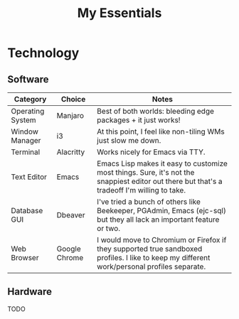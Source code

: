 #+TITLE: My Essentials
#+HUGO_BASE_DIR: ..
#+HUGO_SECTION: post
#+HUGO_CUSTOM_FRONT_MATTER: :date "2021-11-27" :pin true :summary "Things that I deem essential in everyday life"
#+HUGO_TAGS: misc

* Technology
** Software
| Category         | Choice        | Notes                                                                                                                                       |
|------------------+---------------+---------------------------------------------------------------------------------------------------------------------------------------------|
| Operating System | Manjaro       | Best of both worlds: bleeding edge packages + it just works!                                                                                |
| Window Manager   | i3            | At this point, I feel like non-tiling WMs just slow me down.                                                                                |
| Terminal         | Alacritty     | Works nicely for Emacs via TTY.                                                                                                             |
| Text Editor      | Emacs         | Emacs Lisp makes it easy to customize most things. Sure, it's not the snappiest editor out there but that's a tradeoff I'm willing to take. |
| Database GUI     | Dbeaver       | I've tried a bunch of others like Beekeeper, PGAdmin, Emacs (ejc-sql) but they all lack an important feature or two.                        |
| Web Browser      | Google Chrome | I would move to Chromium or Firefox if they supported true sandboxed profiles. I like to keep my different work/personal profiles separate. |
** Hardware
TODO
